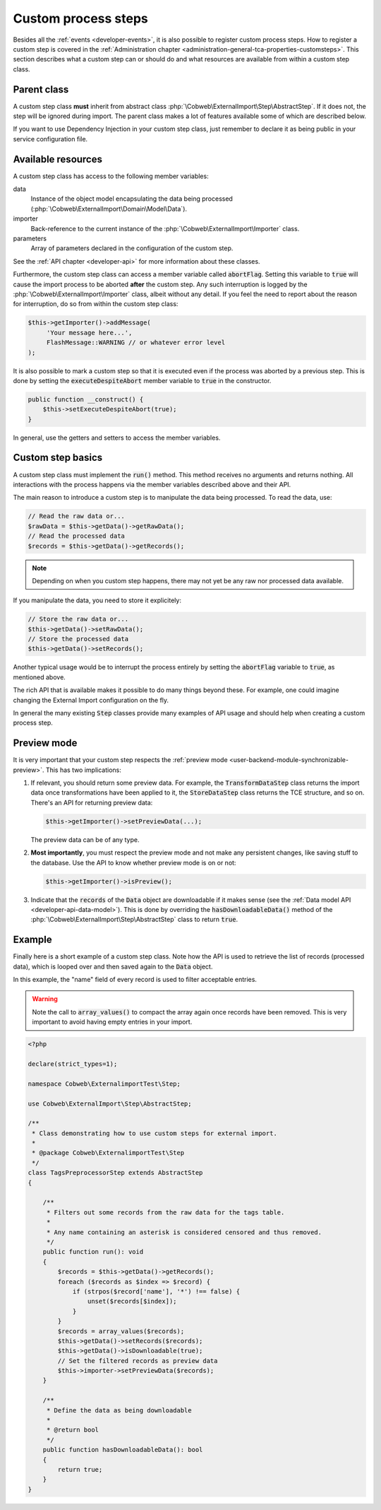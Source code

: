 ﻿.. include:: ../../Includes.txt


.. _developer-steps:

Custom process steps
^^^^^^^^^^^^^^^^^^^^

Besides all the :ref:`events <developer-events>`, it is also possible to
register custom process steps. How to register a custom step is
covered in the :ref:`Administration chapter <administration-general-tca-properties-customsteps>`.
This section describes what a custom step can or should do and
what resources are available from within a custom step class.


.. _developer-steps-parent-class:

Parent class
""""""""""""

A custom step class **must** inherit from abstract class
:php:`\Cobweb\ExternalImport\Step\AbstractStep`. If it does not,
the step will be ignored during import. The parent class makes
a lot of features available some of which are described below.

If you want to use Dependency Injection in your custom step class,
just remember to declare it as being public in your service configuration file.


.. _developer-steps-resources:

Available resources
"""""""""""""""""""

A custom step class has access to the following member variables:

data
  Instance of the object model encapsulating the data being processed
  (:php:`\Cobweb\ExternalImport\Domain\Model\Data`).

importer
  Back-reference to the current instance of the :php:`\Cobweb\ExternalImport\Importer` class.

parameters
  Array of parameters declared in the configuration of the custom step.

See the :ref:`API chapter <developer-api>` for more information about these classes.

Furthermore, the custom step class can access a member variable called :code:`abortFlag`.
Setting this variable to :code:`true` will cause the import process to be aborted
**after** the custom step. Any such interruption is logged by the
:php:`\Cobweb\ExternalImport\Importer` class, albeit without any detail. If you feel
the need to report about the reason for interruption, do so from
within the custom step class:

.. code-block:: php

      $this->getImporter()->addMessage(
           'Your message here...',
           FlashMessage::WARNING // or whatever error level
      );

It is also possible to mark a custom step so that it is executed even if the process
was aborted by a previous step. This is done by setting the :code:`executeDespiteAbort`
member variable to :code:`true` in the constructor.

.. code-block:: php

    public function __construct() {
        $this->setExecuteDespiteAbort(true);
    }

In general, use the getters and setters to access the member variables.


.. _developer-steps-basics:

Custom step basics
""""""""""""""""""

A custom step class must implement the :code:`run()` method. This method
receives no arguments and returns nothing. All interactions with the process
happens via the member variables described above and their API.

The main reason to introduce a custom step is to manipulate the data being
processed. To read the data, use:

.. code-block:: php

	// Read the raw data or...
	$rawData = $this->getData()->getRawData();
	// Read the processed data
	$records = $this->getData()->getRecords();

.. note::

   Depending on when you custom step happens, there may not yet be any raw
   nor processed data available.

If you manipulate the data, you need to store it explicitely:

.. code-block:: php

	// Store the raw data or...
	$this->getData()->setRawData();
	// Store the processed data
	$this->getData()->setRecords();

Another typical usage would be to interrupt the process entirely
by setting the :code:`abortFlag` variable to :code:`true`, as mentioned
above.

The rich API that is available makes it possible to do many things beyond
these. For example, one could imagine changing the External Import configuration
on the fly.

In general the many existing :code:`Step` classes provide many examples
of API usage and should help when creating a custom process step.


.. _developer-steps-preview:

Preview mode
""""""""""""

It is very important that your custom step respects the
:ref:`preview mode <user-backend-module-synchronizable-preview>`.
This has two implications:

#. If relevant, you should return some preview data. For example,
   the :code:`TransformDataStep` class returns the import data once
   transformations have been applied to it, the :code:`StoreDataStep`
   class returns the TCE structure, and so on. There's an API for returning
   preview data:

   .. code-block:: php

		$this->getImporter()->setPreviewData(...);

   The preview data can be of any type.

#. **Most importantly**, you must respect the preview mode and not make
   any persistent changes, like saving stuff to the database. Use the API
   to know whether preview mode is on or not:

   .. code-block:: php

		$this->getImporter()->isPreview();

#. Indicate that the :code:`records` of the :code:`Data` object are downloadable
   if it makes sense (see the :ref:`Data model API <developer-api-data-model>`).
   This is done by overriding the :code:`hasDownloadableData()` method
   of the :php:`\Cobweb\ExternalImport\Step\AbstractStep` class to return :code:`true`.


.. _developer-steps-example:

Example
"""""""

Finally here is a short example of a custom step class. Note how the API is used
to retrieve the list of records (processed data), which is looped over and then
saved again to the :code:`Data` object.

In this example, the "name" field of every record is used to filter acceptable entries.

.. warning::

   Note the call to :code:`array_values()` to compact the array again once records
   have been removed. This is very important to avoid having empty entries in your
   import.

.. code-block:: php

   <?php

   declare(strict_types=1);

   namespace Cobweb\ExternalimportTest\Step;

   use Cobweb\ExternalImport\Step\AbstractStep;

   /**
    * Class demonstrating how to use custom steps for external import.
    *
    * @package Cobweb\ExternalimportTest\Step
    */
   class TagsPreprocessorStep extends AbstractStep
   {

       /**
        * Filters out some records from the raw data for the tags table.
        *
        * Any name containing an asterisk is considered censored and thus removed.
        */
       public function run(): void
       {
           $records = $this->getData()->getRecords();
           foreach ($records as $index => $record) {
               if (strpos($record['name'], '*') !== false) {
                   unset($records[$index]);
               }
           }
           $records = array_values($records);
           $this->getData()->setRecords($records);
           $this->getData()->isDownloadable(true);
           // Set the filtered records as preview data
           $this->importer->setPreviewData($records);
       }

       /**
        * Define the data as being downloadable
        *
        * @return bool
        */
       public function hasDownloadableData(): bool
       {
           return true;
       }
   }
